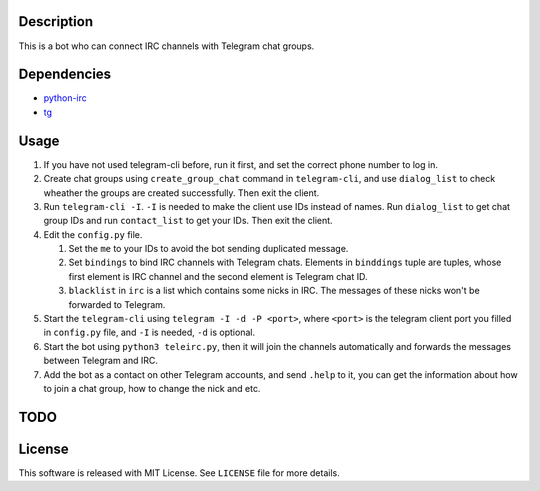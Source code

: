 Description
===========
This is a bot who can connect IRC channels with Telegram chat groups.

Dependencies
==========
+ `python-irc <https://pypi.python.org/pypi/irc>`_
+ `tg <https://github.com/vysheng/tg>`_

Usage
=====
#. If you have not used telegram-cli before, run it first, and set the correct phone number
   to log in.

#. Create chat groups using ``create_group_chat`` command in ``telegram-cli``, and use
   ``dialog_list`` to check wheather the groups are created successfully. Then exit the
   client.

#. Run ``telegram-cli -I``. ``-I`` is needed to make the client use IDs instead of names.
   Run ``dialog_list`` to get chat group IDs and run ``contact_list`` to get your IDs. Then
   exit the client.

#. Edit the ``config.py`` file.

   #. Set the ``me`` to your IDs to avoid the bot sending duplicated message.
   #. Set ``bindings`` to bind IRC channels with Telegram chats. Elements in ``binddings`` tuple
      are tuples, whose first element is IRC channel and the second element is Telegram chat ID.
   #. ``blacklist`` in ``irc`` is a list which contains some nicks in IRC. The messages of these
      nicks won't be forwarded to Telegram.

#. Start the ``telegram-cli`` using ``telegram -I -d -P <port>``, where ``<port>`` is the telegram
   client port you filled in ``config.py`` file, and ``-I`` is needed, ``-d`` is optional.

#. Start the bot using ``python3 teleirc.py``, then it will join the channels automatically and
   forwards the messages between Telegram and IRC.

#. Add the bot as a contact on other Telegram accounts, and send ``.help`` to it, you can get the
   information about how to join a chat group, how to change the nick and etc.

TODO
====

License
=======
This software is released with MIT License. See ``LICENSE`` file for more details.
